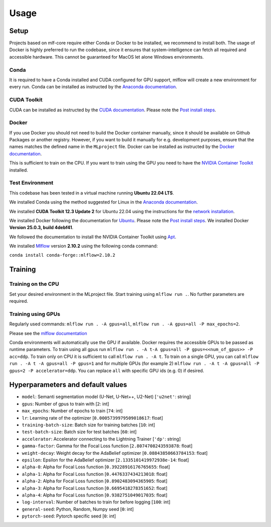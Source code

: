 Usage
=============

Setup
-------

Projects based on mlf-core require either Conda or Docker to be installed, we recommend to install both. The usage of Docker is highly preferred to run the codebase, since it ensures that system-intelligence can fetch all required and accessible hardware. This cannot be guaranteed for MacOS let alone Windows environments.

Conda
+++++++

It is required to have a Conda installed and CUDA configured for GPU support, mlflow will create a new environment for every run. Conda can be installed as instructed by the `Anaconda documentation <https://docs.anaconda.com/free/miniconda/>`_.

CUDA Toolkit
++++++++++++++

CUDA can be installed as instructed by the `CUDA documentation <https://docs.nvidia.com/cuda/cuda-installation-guide-linux/index.html#pre-installation-actions>`_. Please note the `Post install steps <https://docs.nvidia.com/cuda/cuda-installation-guide-linux/index.html#post-installation-actions>`_.


Docker
++++++++

If you use Docker you should not need to build the Docker container manually, since it should be available on Github Packages or another registry. However, if you want to build it manually for e.g. development purposes, ensure that the names matches the defined name in the ``MLproject`` file. Docker can be installed as instructed by the `Docker documentation <https://docs.docker.com/engine/install/>`_.

This is sufficient to train on the CPU. If you want to train using the GPU you need to have the `NVIDIA Container Toolkit <https://github.com/NVIDIA/nvidia-container-toolkit>`_ installed.


Test Environment
++++++++++++++++++

This codebase has been tested in a virtual machine running **Ubuntu 22.04 LTS**.

We installed Conda using the method suggested for Linux in the `Anaconda documentation <https://docs.anaconda.com/free/miniconda/#quick-command-line-install>`_.

We installed **CUDA Toolkit 12.3 Update 2** for Ubuntu 22.04 using the instructions for the `network installation <https://developer.nvidia.com/cuda-downloads?target_os=Linux&target_arch=x86_64&Distribution=Ubuntu&target_version=22.04&target_type=deb_network>`_.

We installed Docker following the documentation for `Ubuntu <https://docs.docker.com/engine/install/ubuntu/#install-using-the-repository>`_. Please note the `Post install steps <https://docs.docker.com/engine/install/linux-postinstall/>`_. We installed Docker **Version 25.0.3, build 4debf41**.

We followed the documentation to install the NVIDIA Container Toolkit using `Apt <https://docs.nvidia.com/datacenter/cloud-native/container-toolkit/latest/install-guide.html#installing-with-apt>`_.

We installed `Mlflow <https://mlflow.org/>`_ version **2.10.2** using the following conda command:

``conda install conda-forge::mlflow=2.10.2``


Training
-----------

Training on the CPU
+++++++++++++++++++++++

Set your desired environment in the MLproject file. Start training using ``mlflow run .``.
No further parameters are required.

Training using GPUs
+++++++++++++++++++++++

Regularly used commands: ``mlflow run . -A gpus=all``, ``mlflow run . -A gpus=all -P max_epochs=2``.

Please see the `mlflow documentation <https://www.mlflow.org/docs/latest/cli.html#mlflow-run>`_

Conda environments will automatically use the GPU if available.
Docker requires the accessible GPUs to be passed as runtime parameters. To train using all gpus run ``mlflow run . -A t-A gpus=all -P gpus=<<num_of_gpus>> -P acc=ddp``.
To train only on CPU it is sufficient to call ``mlflow run . -A t``. To train on a single GPU, you can call ``mlflow run . -A t -A gpus=all -P gpus=1`` and for multiple GPUs (for example 2)
``mlflow run . -A t -A gpus=all -P gpus=2 -P accelerator=ddp``.
You can replace ``all`` with specific GPU ids (e.g. 0) if desired.

Hyperparameters and default values
-----------
- ``model``:				Semanti segmentation model (U-Net, U-Net++, U2-Net)      [``'u2net'``:	string]
- ``gpus``:					Number of gpus to train with                             [``2``:	int]
- ``max_epochs``:			Number of epochs to train                                [``74``:	int]
- ``lr``:					Learning rate of the optimizer                           [``0.0005739979509018617``:	float]
- ``training-batch-size``:	Batch size for training batches                          [``10``:	int]
- ``test-batch-size``:		Batch size for test batches                              [``60``:	int]
- ``accelerator``:			Accelerator connecting to the Lightning Trainer          [``'dp'``:	string]
- ``gamma-factor``:			Gamma for the Focal Loss function                        [``2.8074708243593878``:	float]
- ``weight-decay``:			Weight decay for the AdaBelief optimizer                 [``0.08843850663784153``:	float]
- ``epsilon``:				Epsilon for the AdaBelief optimizer                      [``2.1335101419972938e-14``:	float]
- ``alpha-0``:				Alpha for Focal Loss function                            [``0.39228916176765655``:	float]
- ``alpha-1``:				Alpha for Focal Loss function                            [``0.4476337434213018``:	float]
- ``alpha-2``:				Alpha for Focal Loss function                            [``0.8902483094365905``:	float]
- ``alpha-3``:				Alpha for Focal Loss function                            [``0.6695418278351652``:	float]
- ``alpha-4``:				Alpha for Focal Loss function                            [``0.9382751049017035``:	float]
- ``log-interval``:			Number of batches to train for before logging            [``100``:	int]
- ``general-seed``:			Python, Random, Numpy seed                               [``0``:	int]
- ``pytorch-seed``:			Pytorch specific seed                                    [``0``:	int]
